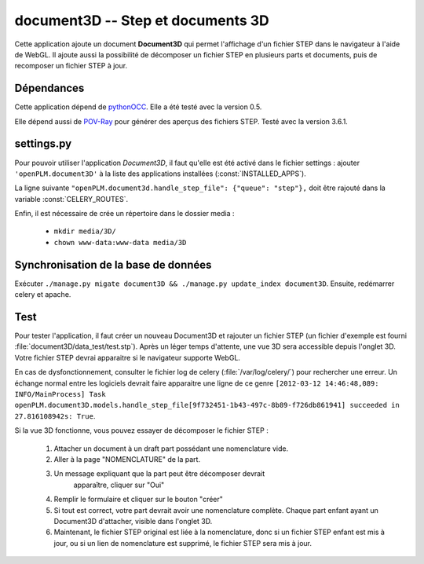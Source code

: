 ==================================
document3D -- Step et documents 3D
==================================

Cette application ajoute un document **Document3D** qui permet l'affichage
d'un fichier STEP dans le navigateur à l'aide de WebGL. Il ajoute aussi la
possibilité de décomposer un fichier STEP en plusieurs parts et documents,
puis de recomposer un fichier STEP à jour.


Dépendances
===========

Cette application dépend de `pythonOCC <http://www.pythonocc.org/>`_. Elle a été testé avec la version 0.5.

.. versionchanged:: 1.1

Elle dépend aussi de `POV-Ray <http://www.povray.org/>`_ pour générer des aperçus des fichiers STEP. Testé avec la version 3.6.1.


settings.py
===========

Pour pouvoir utiliser l'application *Document3D*, il faut qu'elle est été
activé dans le fichier settings : 
ajouter ``'openPLM.document3D'`` à la liste des applications installées (:const:`INSTALLED_APPS`).

La ligne suivante ``"openPLM.document3d.handle_step_file": {"queue": "step"},`` doit être rajouté dans la variable :const:`CELERY_ROUTES`.

Enfin, il est nécessaire de crée un répertoire dans le dossier media : 

    * ``mkdir media/3D/``
    * ``chown www-data:www-data media/3D``


Synchronisation de la base de données
=====================================

Exécuter ``./manage.py migate document3D && ./manage.py update_index document3D``.
Ensuite, redémarrer celery et apache.


Test
====

Pour tester l'application, il faut créer un nouveau Document3D et rajouter un
fichier STEP (un fichier d'exemple est fourni :file:`document3D/data_test/test.stp`).
Après un léger temps d'attente, une vue 3D sera accessible depuis l'onglet 3D.
Votre fichier STEP devrai apparaitre si le navigateur supporte WebGL.

En cas de dysfonctionnement, consulter le fichier log de celery (:file:`/var/log/celery/`) pour rechercher une erreur.
Un échange normal entre les logiciels devrait faire apparaitre une ligne de ce
genre 
``[2012-03-12 14:46:48,089: INFO/MainProcess] Task openPLM.document3D.models.handle_step_file[9f732451-1b43-497c-8b89-f726db861941] succeeded in 27.816108942s: True``.

Si la vue 3D fonctionne, vous pouvez essayer de décomposer le fichier STEP : 

    #. Attacher un document à un draft part possédant une nomenclature vide.
    #. Aller à la page "NOMENCLATURE" de la part.
    #. Un message expliquant que la part peut être décomposer devrait
           apparaître, cliquer sur "Oui"
    #. Remplir le formulaire et cliquer sur le bouton "créer"
    #. Si tout est correct, votre part devrait avoir une nomenclature complète. Chaque part enfant ayant un Document3D d'attacher, visible dans l'onglet 3D.
    #. Maintenant, le fichier STEP original est liée à la nomenclature, donc si un fichier STEP enfant est mis à jour, ou si un lien de nomenclature est supprimé, le fichier STEP sera mis à jour.




